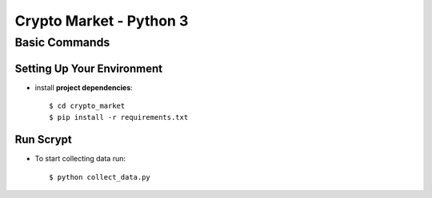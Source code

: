 Crypto Market - Python 3
========================


Basic Commands
--------------

Setting Up Your Environment
^^^^^^^^^^^^^^^^^^^^^^^^^^^

* install **project dependencies**::

    $ cd crypto_market
    $ pip install -r requirements.txt

Run Scrypt
^^^^^^^^^^

* To start collecting data run::

    $ python collect_data.py

